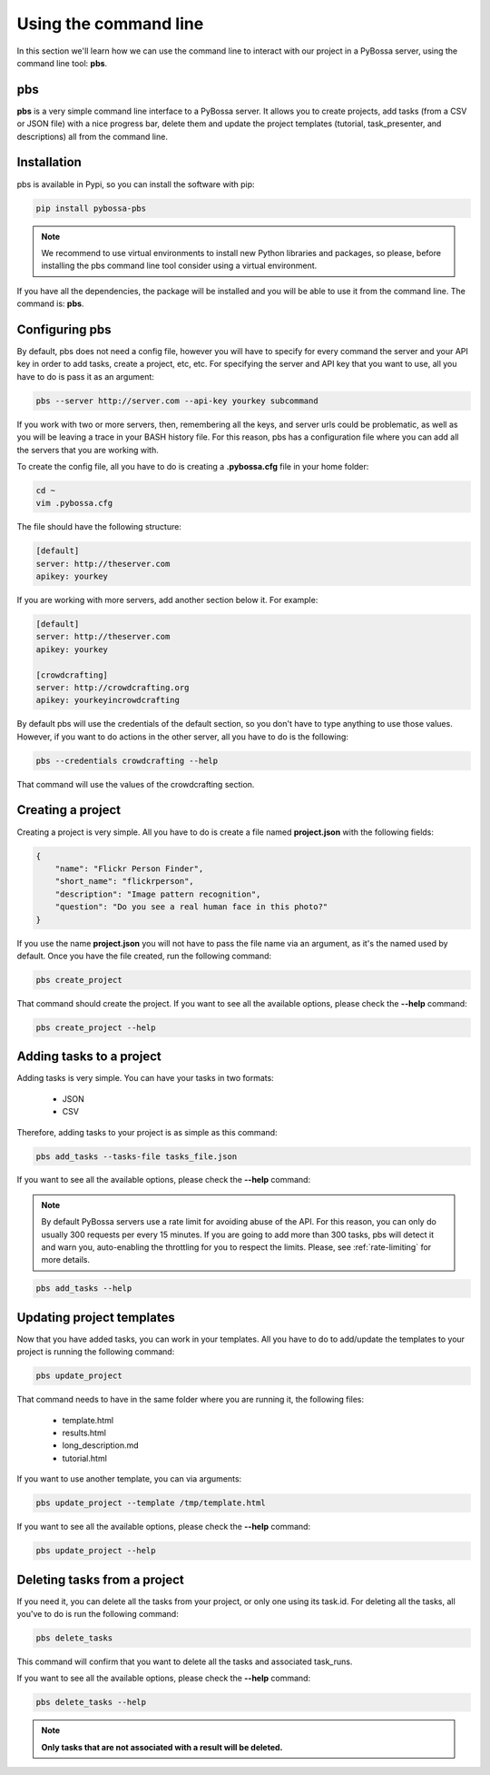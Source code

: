 ======================
Using the command line
======================
In this section we'll learn how we can use the command line to interact with
our project in a PyBossa server, using the command line tool: **pbs**.

.. _pbs:

pbs
===

**pbs** is a very simple command line interface to a PyBossa server. It allows
you to create projects, add tasks (from a CSV or JSON file) with a nice
progress bar, delete them and update the project templates 
(tutorial, task_presenter, and descriptions) all from the command line.

Installation
============

pbs is available in Pypi, so you can install the software with pip:

.. code-block:: bash

    pip install pybossa-pbs

.. note::
    We recommend to use virtual environments to install new Python libraries
    and packages, so please, before installing the pbs command line tool
    consider using a virtual environment.

If you have all the dependencies, the package will be installed and you will be
able to use it from the command line. The command is: **pbs**.


Configuring pbs
===============

By default, pbs does not need a config file, however you will have to specify
for every command the server and your API key in order to add tasks, create
a project, etc, etc. For specifying the server and API key that you want to
use, all you have to do is pass it as an argument:

.. code-block:: bash

    pbs --server http://server.com --api-key yourkey subcommand

If you work with two or more servers, then, remembering all the keys, and
server urls could be problematic, as well as you will be leaving a trace in
your BASH history file. For this reason, pbs has a configuration file where you
can add all the servers that you are working with.

To create the config file, all you have to do is creating a **.pybossa.cfg**
file in your home folder:

.. code-block:: bash

    cd ~
    vim .pybossa.cfg

The file should have the following structure:

.. code-block:: python

    [default]
    server: http://theserver.com
    apikey: yourkey

If you are working with more servers, add another section below it. For
example:

.. code-block:: python

   [default]
   server: http://theserver.com
   apikey: yourkey
   
   [crowdcrafting]
   server: http://crowdcrafting.org
   apikey: yourkeyincrowdcrafting

By default pbs will use the credentials of the default section, so you don't
have to type anything to use those values. However, if you want to do actions
in the other server, all you have to do is the following:

.. code-block:: bash

    pbs --credentials crowdcrafting --help

That command will use the values of the crowdcrafting section.


Creating a project
==================

Creating a project is very simple. All you have to do is create a file named
**project.json** with the following fields:

.. code-block:: js

    {
        "name": "Flickr Person Finder",
        "short_name": "flickrperson",
        "description": "Image pattern recognition",
        "question": "Do you see a real human face in this photo?"
    }

If you use the name **project.json** you will not have to pass the file name
via an argument, as it's the named used by default. Once you have the file
created, run the following command:

.. code-block:: bash

    pbs create_project

That command should create the project. If you want to see all the available
options, please check the **--help** command:

.. code-block:: bash

    pbs create_project --help

Adding tasks to a project
=========================

Adding tasks is very simple. You can have your tasks in two formats:

 * JSON
 * CSV

Therefore, adding tasks to your project is as simple as this command:

.. code-block:: bash

    pbs add_tasks --tasks-file tasks_file.json

If you want to see all the available
options, please check the **--help** command:

.. note::

    By default PyBossa servers use a rate limit for avoiding abuse of the
    API. For this reason, you can only do usually 300 requests per every 15
    minutes. If you are going to add more than 300 tasks, pbs will detect it and
    warn you, auto-enabling the throttling for you to respect the limits.
    Please, see :ref:`rate-limiting` for more details.

.. code-block:: bash

    pbs add_tasks --help

Updating project templates
==========================

Now that you have added tasks, you can work in your templates. All you have to
do to add/update the templates to your project is running the following
command:

.. code-block:: bash

    pbs update_project

That command needs to have in the same folder where you are running it, the
following files:

 * template.html
 * results.html
 * long_description.md
 * tutorial.html

If you want to use another template, you can via arguments:

.. code-block:: bash

    pbs update_project --template /tmp/template.html

If you want to see all the available
options, please check the **--help** command:

.. code-block:: bash

    pbs update_project --help

Deleting tasks from a project
=============================

If you need it, you can delete all the tasks from your project, or only one
using its task.id. For deleting all the tasks, all you've to do is run the
following command:

.. code-block:: bash

    pbs delete_tasks

This command will confirm that you want to delete all the tasks and associated
task_runs. 

If you want to see all the available
options, please check the **--help** command:

.. code-block:: bash

    pbs delete_tasks --help


.. note::
    **Only tasks that are not associated with a result will be deleted.**
